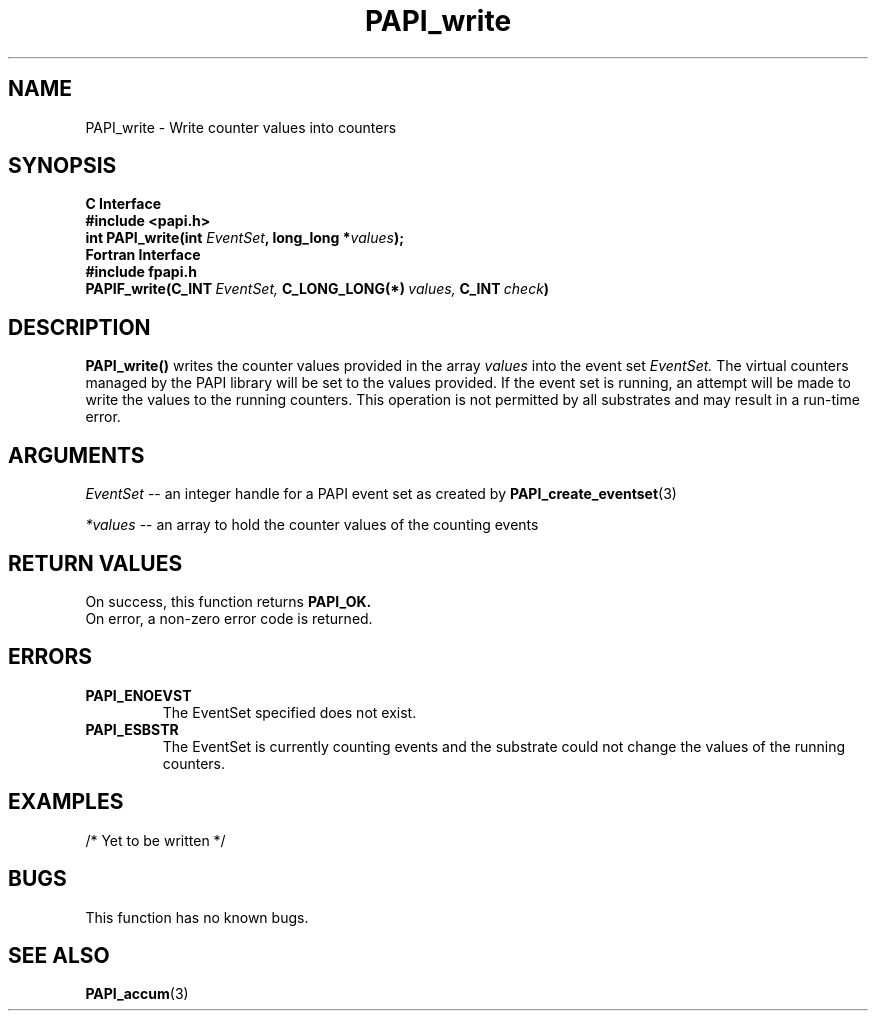 .\" $Id$
.TH PAPI_write 3 "September, 2004" "PAPI Programmer's Reference" "PAPI"

.SH NAME
.nf
PAPI_write \- Write counter values into counters
.fi

.SH SYNOPSIS
.B C Interface
.nf
.B #include <papi.h>
.BI "int PAPI_write(int " EventSet ", long_long *" values ");"
.fi
.B Fortran Interface
.nf
.B #include "fpapi.h"
.BI PAPIF_write(C_INT\  EventSet,\  C_LONG_LONG(*)\  values,\  C_INT\  check )
.fi

.SH DESCRIPTION
.B "PAPI_write()"
writes the counter values provided in the array 
.I values
into the event set
.I EventSet.
The virtual counters managed by the PAPI library will be set to the 
values provided. If the event set is running, an attempt will be made 
to write the values to the running counters. This operation is
not permitted by all substrates and may result in a run-time error.

.SH ARGUMENTS
.I "EventSet"
--  an integer handle for a PAPI event set as created by
.BR "PAPI_create_eventset" (3)
.LP
.I *values
-- an array to hold the counter values of the counting events

.SH RETURN VALUES
On success, this function returns
.B "PAPI_OK."
 On error, a non-zero error code is returned.

.SH ERRORS
.TP
.B "PAPI_ENOEVST"
The EventSet specified does not exist.
.TP
.B "PAPI_ESBSTR"
The EventSet is currently counting events and the substrate could
not change the values of the running counters.

.SH EXAMPLES
.nf
.if t .ft CW

/* Yet to be written */

.if t .ft P
.fi

.SH BUGS
This function has no known bugs.

.SH SEE ALSO
.BR PAPI_accum "(3)"

